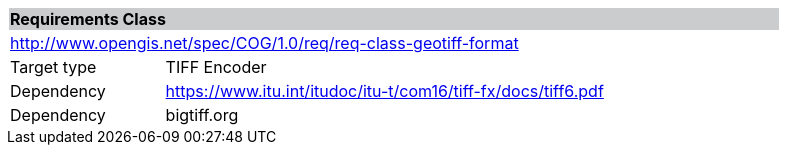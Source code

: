 [[req_geotiff-format]]
[cols="1,4",width="90%"]
|===
2+|*Requirements Class* {set:cellbgcolor:#CACCCE}
2+|http://www.opengis.net/spec/COG/1.0/req/req-class-geotiff-format {set:cellbgcolor:#FFFFFF}
|Target type |TIFF Encoder
|Dependency |https://www.itu.int/itudoc/itu-t/com16/tiff-fx/docs/tiff6.pdf
|Dependency |bigtiff.org |
|===
